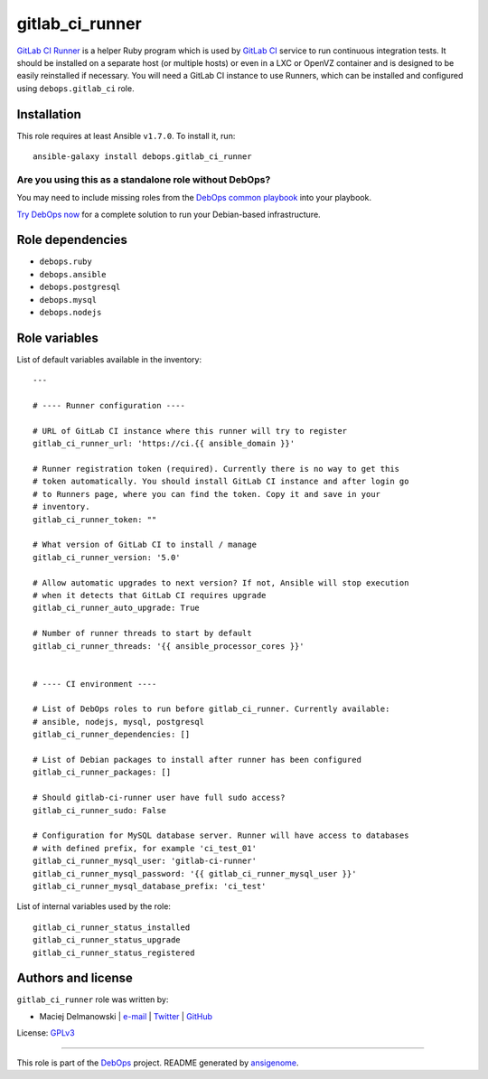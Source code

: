 |DebOps| gitlab_ci_runner
#########################

.. |DebOps| image:: http://debops.org/images/debops-small.png
   :target: http://debops.org

|Travis CI| |test-suite| |Ansible Galaxy|

.. |Travis CI| image:: http://img.shields.io/travis/debops/ansible-gitlab_ci_runner.svg?style=flat
   :target: http://travis-ci.org/debops/ansible-gitlab_ci_runner

.. |test-suite| image:: http://img.shields.io/badge/test--suite-ansible--gitlab__ci__runner-blue.svg?style=flat
   :target: https://github.com/debops/test-suite/tree/master/ansible-gitlab_ci_runner/

.. |Ansible Galaxy| image:: http://img.shields.io/badge/galaxy-debops.gitlab_ci_runner-660198.svg?style=flat
   :target: https://galaxy.ansible.com/list#/roles/1568



`GitLab CI Runner`_ is a helper Ruby program which is used by `GitLab CI`_
service to run continuous integration tests. It should be installed on
a separate host (or multiple hosts) or even in a LXC or OpenVZ container
and is designed to be easily reinstalled if necessary. You will need
a GitLab CI instance to use Runners, which can be installed and configured
using ``debops.gitlab_ci`` role.

.. _GitLab CI Runner: https://github.com/gitlabhq/gitlab-ci-runner/
.. _GitLab CI: https://about.gitlab.com/gitlab-ci/

Installation
~~~~~~~~~~~~

This role requires at least Ansible ``v1.7.0``. To install it, run:

::

    ansible-galaxy install debops.gitlab_ci_runner

Are you using this as a standalone role without DebOps?
=======================================================

You may need to include missing roles from the `DebOps common playbook`_
into your playbook.

`Try DebOps now`_ for a complete solution to run your Debian-based infrastructure.

.. _DebOps common playbook: https://github.com/debops/debops-playbooks/blob/master/playbooks/common.yml
.. _Try DebOps now: https://github.com/debops/debops/


Role dependencies
~~~~~~~~~~~~~~~~~

- ``debops.ruby``
- ``debops.ansible``
- ``debops.postgresql``
- ``debops.mysql``
- ``debops.nodejs``


Role variables
~~~~~~~~~~~~~~

List of default variables available in the inventory:

::

    ---
    
    # ---- Runner configuration ----
    
    # URL of GitLab CI instance where this runner will try to register
    gitlab_ci_runner_url: 'https://ci.{{ ansible_domain }}'
    
    # Runner registration token (required). Currently there is no way to get this
    # token automatically. You should install GitLab CI instance and after login go
    # to Runners page, where you can find the token. Copy it and save in your
    # inventory.
    gitlab_ci_runner_token: ""
    
    # What version of GitLab CI to install / manage
    gitlab_ci_runner_version: '5.0'
    
    # Allow automatic upgrades to next version? If not, Ansible will stop execution
    # when it detects that GitLab CI requires upgrade
    gitlab_ci_runner_auto_upgrade: True
    
    # Number of runner threads to start by default
    gitlab_ci_runner_threads: '{{ ansible_processor_cores }}'
    
    
    # ---- CI environment ----
    
    # List of DebOps roles to run before gitlab_ci_runner. Currently available:
    # ansible, nodejs, mysql, postgresql
    gitlab_ci_runner_dependencies: []
    
    # List of Debian packages to install after runner has been configured
    gitlab_ci_runner_packages: []
    
    # Should gitlab-ci-runner user have full sudo access?
    gitlab_ci_runner_sudo: False
    
    # Configuration for MySQL database server. Runner will have access to databases
    # with defined prefix, for example 'ci_test_01'
    gitlab_ci_runner_mysql_user: 'gitlab-ci-runner'
    gitlab_ci_runner_mysql_password: '{{ gitlab_ci_runner_mysql_user }}'
    gitlab_ci_runner_mysql_database_prefix: 'ci_test'

List of internal variables used by the role:

::

    gitlab_ci_runner_status_installed
    gitlab_ci_runner_status_upgrade
    gitlab_ci_runner_status_registered


Authors and license
~~~~~~~~~~~~~~~~~~~

``gitlab_ci_runner`` role was written by:

- Maciej Delmanowski | `e-mail <mailto:drybjed@gmail.com>`_ | `Twitter <https://twitter.com/drybjed>`_ | `GitHub <https://github.com/drybjed>`_

License: `GPLv3 <https://tldrlegal.com/license/gnu-general-public-license-v3-%28gpl-3%29>`_

****

This role is part of the `DebOps`_ project. README generated by `ansigenome`_.

.. _DebOps: http://debops.org/
.. _Ansigenome: https://github.com/nickjj/ansigenome/
